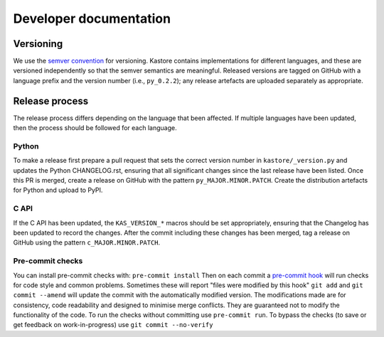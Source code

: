 .. _sec_development:

=======================
Developer documentation
=======================

**********
Versioning
**********

We use the `semver convention <https://semver.org/>`_ for versioning.
Kastore contains implementations for different languages, and these are versioned
independently so that the semver semantics are meaningful. Released versions are
tagged on GitHub with a language prefix and the version number (i.e., ``py_0.2.2``);
any release artefacts are uploaded separately as appropriate.

***************
Release process
***************

The release process differs depending on the language that been affected. If multiple
languages have been updated, then the process should be followed for each language.

------
Python
------

To make a release first prepare a pull request that sets the correct version
number in ``kastore/_version.py`` and updates the Python CHANGELOG.rst,
ensuring that all significant changes since the last release have been listed.
Once this PR is merged, create a release on GitHub with the pattern
``py_MAJOR.MINOR.PATCH``. Create the distribution artefacts for Python and
upload to PyPI.

-----
C API
-----

If the C API has been updated, the ``KAS_VERSION_*`` macros should be set
appropriately, ensuring that the Changelog has been updated to record the
changes. After the commit including these changes has been merged, tag a
release on GitHub using the pattern ``c_MAJOR.MINOR.PATCH``.


-----------------
Pre-commit checks
-----------------

You can install pre-commit checks with: ``pre-commit install``
Then on each commit a `pre-commit hook <https://pre-commit.com/>`_  will run
checks for code style and common problems.
Sometimes these will report "files were modified by this hook" ``git add``
and ``git commit --amend`` will update the commit with the automatically modified
version.
The modifications made are for consistency, code readability and designed to
minimise merge conflicts. They are guaranteed not to modify the functionality of the
code. To run the checks without committing use ``pre-commit run``. To bypass
the checks (to save or get feedback on work-in-progress) use ``git commit
--no-verify``